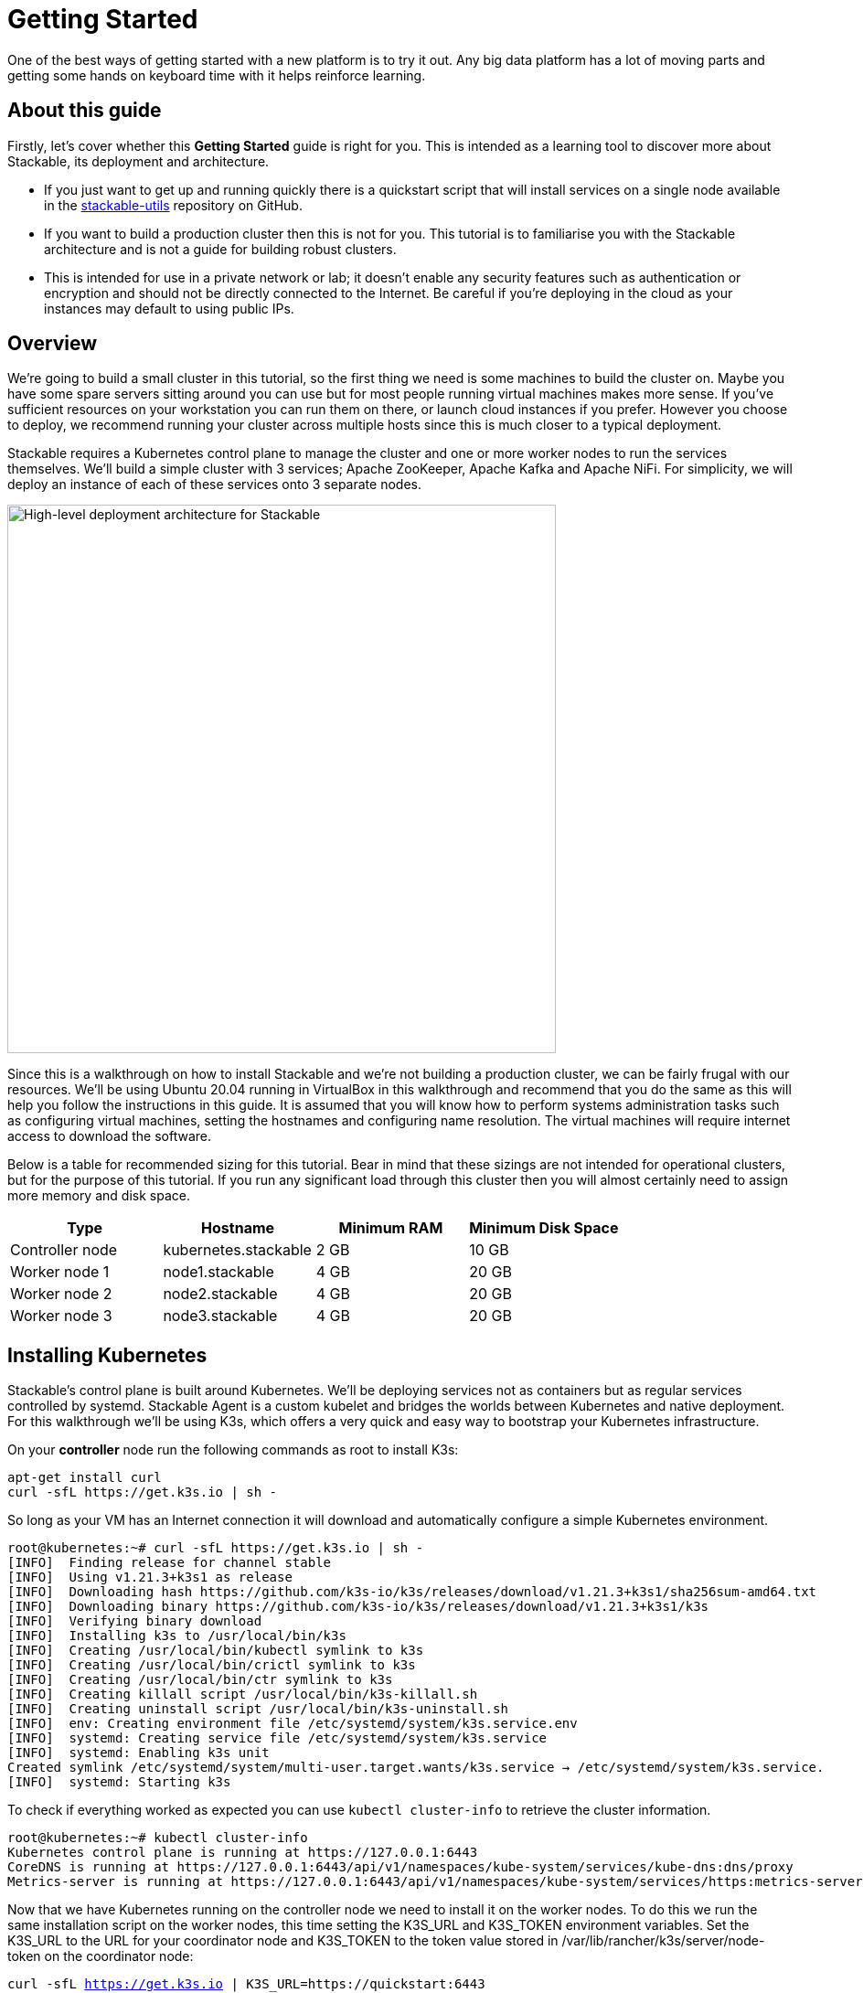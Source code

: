 = Getting Started

One of the best ways of getting started with a new platform is to try it out. Any big data platform has a lot of moving parts and getting some hands on keyboard time with it helps reinforce learning.

== About this guide

Firstly, let’s cover whether this *Getting Started* guide is right for you. This is intended as a learning tool to discover more about Stackable, its deployment and architecture.

* If you just want to get up and running quickly there is a quickstart script that will install services on a single node available in the https://github.com/stackabletech/stackable-utils[stackable-utils] repository on GitHub.
* If you want to build a production cluster then this is not for you. This tutorial is to familiarise you with the Stackable architecture and is not a guide for building robust clusters.
* This is intended for use in a private network or lab; it doesn’t enable any security features such as authentication or encryption and should not be directly connected to the Internet. Be careful if you're deploying in the cloud as your instances may default to using public IPs.

== Overview

We’re going to build a small cluster in this tutorial, so the first thing we need is some machines to build the cluster on. Maybe you have some spare servers sitting around you can use but for most people running virtual machines makes more sense. If you’ve sufficient resources on your workstation you can run them on there, or launch cloud instances if you prefer. However you choose to deploy, we recommend running your cluster across multiple hosts since this is much closer to a typical deployment.

Stackable requires a Kubernetes control plane to manage the cluster and one or more worker nodes to run the services themselves. We’ll build a simple cluster with 3 services; Apache ZooKeeper, Apache Kafka and Apache NiFi. For simplicity, we will deploy an instance of each of these services onto 3 separate nodes.

image:getting_started_arch.png[High-level deployment architecture for Stackable,600]

Since this is a walkthrough on how to install Stackable and we’re not building a production cluster, we can be fairly frugal with our resources. We’ll be using Ubuntu 20.04 running in VirtualBox in this walkthrough and recommend that you do the same as this will help you follow the instructions in this guide. It is assumed that you will know how to perform systems administration tasks such as configuring virtual machines, setting the hostnames and configuring name resolution. The virtual machines will require internet access to download the software.

Below is a table for recommended sizing for this tutorial. Bear in mind that these sizings are not intended for operational clusters, but for the purpose of this tutorial. If you run any significant load through this cluster then you will almost certainly need to assign more memory and disk space.

|===
| Type | Hostname | Minimum RAM | Minimum Disk Space

| Controller node | kubernetes.stackable | 2 GB | 10 GB
| Worker node 1 | node1.stackable | 4 GB | 20 GB
| Worker node 2 | node2.stackable | 4 GB | 20 GB
| Worker node 3 | node3.stackable | 4 GB | 20 GB

|===

== Installing Kubernetes

Stackable’s control plane is built around Kubernetes. We’ll be deploying services not as containers but as regular services controlled by systemd. Stackable Agent is a custom kubelet and bridges the worlds between Kubernetes and native deployment. For this walkthrough we’ll be using K3s, which offers a very quick and easy way to bootstrap your Kubernetes infrastructure.

On your *controller* node run the following commands as root to install K3s:

    apt-get install curl
    curl -sfL https://get.k3s.io | sh -

So long as your VM has an Internet connection it will download and automatically configure a simple Kubernetes environment.

    root@kubernetes:~# curl -sfL https://get.k3s.io | sh -
    [INFO]  Finding release for channel stable
    [INFO]  Using v1.21.3+k3s1 as release
    [INFO]  Downloading hash https://github.com/k3s-io/k3s/releases/download/v1.21.3+k3s1/sha256sum-amd64.txt
    [INFO]  Downloading binary https://github.com/k3s-io/k3s/releases/download/v1.21.3+k3s1/k3s
    [INFO]  Verifying binary download
    [INFO]  Installing k3s to /usr/local/bin/k3s
    [INFO]  Creating /usr/local/bin/kubectl symlink to k3s
    [INFO]  Creating /usr/local/bin/crictl symlink to k3s
    [INFO]  Creating /usr/local/bin/ctr symlink to k3s
    [INFO]  Creating killall script /usr/local/bin/k3s-killall.sh
    [INFO]  Creating uninstall script /usr/local/bin/k3s-uninstall.sh
    [INFO]  env: Creating environment file /etc/systemd/system/k3s.service.env
    [INFO]  systemd: Creating service file /etc/systemd/system/k3s.service
    [INFO]  systemd: Enabling k3s unit
    Created symlink /etc/systemd/system/multi-user.target.wants/k3s.service → /etc/systemd/system/k3s.service.
    [INFO]  systemd: Starting k3s

To check if everything worked as expected you can use `kubectl cluster-info` to retrieve the cluster information.

    root@kubernetes:~# kubectl cluster-info
    Kubernetes control plane is running at https://127.0.0.1:6443
    CoreDNS is running at https://127.0.0.1:6443/api/v1/namespaces/kube-system/services/kube-dns:dns/proxy
    Metrics-server is running at https://127.0.0.1:6443/api/v1/namespaces/kube-system/services/https:metrics-server:/proxy

Now that we have Kubernetes running on the controller node we need to install it on the worker nodes. To do this we run the same installation script on the worker nodes, this time setting the K3S_URL and K3S_TOKEN environment variables. Set the K3S_URL to the URL for your coordinator node and K3S_TOKEN to the token value stored in /var/lib/rancher/k3s/server/node-token on the coordinator node:

`curl -sfL https://get.k3s.io | K3S_URL=https://quickstart:6443 K3S_TOKEN=K108474026907640fe31785a65eda0f6fee40e7a084373e7a81cf39214bccc5b31e::server:3c56a97694c46b3c609f77e0aba9839e sh -`

== Installing Helm
Stackable uses Helm as the package manager for Kubernetes operators. This greatly simplifies the deployment and management of Kubernetes operators and CRDs. On your controller node run the following command as root to install Helm:

`/usr/bin/curl -sfL https://raw.githubusercontent.com/helm/helm/main/scripts/get-helm-3 | /bin/bash -`

Once Helm has been installed you can add the Stackable operator repo.

`/usr/local/bin/helm repo add stackable-operators https://repo.stackable.tech/repository/helm-dev/`


== Installing Stackable

=== Installing Stackable Operators
The Stackable operators are components that translate the service definitions deployed via Kubernetes into deploy services on the worker nodes. These can be installed on any node that has access to the Kubernetes control plane. In this example we will install them on the controller node.

Stackable operators are installed using Helm charts. Run the following commands to install the operators for ZooKeeper, Kafka and NiFi:

`/usr/local/bin/helm install zookeeper-operator stackable-operators/zookeeper-operator`

`/usr/local/bin/helm install kafka-operator stackable-operators/kafka-operator`

`/usr/local/bin/helm install nifi-operator stackable-operators/nifi-operator`

You can check which operators are installed using `helm list`:

    user@quickstart:~/stackable-utils/quickstart$ sudo helm list
    NAME              	NAMESPACE	REVISION	UPDATED                                	STATUS  	CHART                         	APP VERSION
    zookeeper-operator	default  	1       	2021-11-22 15:59:39.347466654 +0000 UTC	deployed	zookeeper-operator-0.1.0+mr255	0.4.0

== Deploying Stackable Services
At this point you’ve successfully deployed the Stackable node infrastructure and are ready to deploy services to the cluster. To do this we provide service descriptions to Kubernetes for each of the services we wish to deploy.

=== Apache ZooKeeper
We will deploy 3 Apache ZooKeeper instances to our cluster. This is a fairly typical deployment to provide resilience against the failure of a single ZooKeeper node.

    kubectl apply -f - <<EOF
    ---
    apiVersion: zookeeper.stackable.tech/v1alpha1
    kind: ZookeeperCluster
    metadata:
      name: simple
    spec:
      version: 3.5.8
      servers:
        roleGroups:
          default:
            selector:
              matchLabels:
                kubernetes.io/os: linux
            replicas: 3
            config:
              adminPort: 12000
              clientPort: 2181
              metricsPort: 9505
              dataDir: /var/lib/zookeeper
              initLimit: 5
              syncLimit: 2
    EOF


=== Apache Kafka
We will deploy 3 Apache Kafka brokers, another typical deployment pattern for Kafka clusters. Note that Kafka depends on the ZooKeeper service and the zookeeperReference property below points to the namespace and name we gave to the ZooKeeper service deployed previously.

    kubectl apply -f - <<EOF
    ---
    apiVersion: kafka.stackable.tech/v1alpha1
    kind: KafkaCluster
    metadata:
      name: simple
    spec:
      version:
        kafka_version: 2.8.0
      zookeeperReference:
        namespace: default
        name: simple
      brokers:
        roleGroups:
          default:
            selector:
              matchLabels:
                kubernetes.io/os: linux
            replicas: 3
            config:
              logDirs: "/tmp/kafka-logs"
              metricsPort: 96


=== Apache NiFi
We will deploy 3 Apache servers NiFi. This might seem over the top for a tutorial cluster, but it's worth pointing out that the operator will cluster the 3 NiFi servers for us automatically.

    kubectl apply -f - <<EOF
    ---
    apiVersion: nifi.stackable.tech/v1alpha1
    kind: NifiCluster
    metadata:
      name: simple
    spec:
      metricsPort: 8428
      version: "1.13.2"
      zookeeperReference:
        name: simple
        namespace: default
        chroot: /nifi
      nodes:
        roleGroups:
          default:
            selector:
              matchLabels:
                kubernetes.io/os: linux
            replicas: 3
            config:
              nifiWebHttpPort: 10000
              nifiClusterNodeProtocolPort: 10443
              nifiClusterLoadBalancePort: 6342
    EOF


You can check the status of the services using `kubectl get pods`. This will retrieve the status of all pods running in the default namespace.

    root@kubernetes:~# kubectl get pods
    NAME                                    READY   STATUS       RESTARTS   AGE
    zookeeper-simple-default-server-node3   1/1     Running      0          6m32s
    nifi-simple-default-node-node3          1/1     Running      0          6m32s
    kafka-simple-default-broker-node3       1/1     Running      0          6m32s
    zookeeper-simple-default-server-node2   1/1     Running      0          6m32s
    kafka-simple-default-broker-node2       1/1     Running      0          6m32s
    nifi-simple-default-node-node2          1/1     Running      0          6m32s
    kafka-simple-default-broker-node1       1/1     Running      0          6m32s
    nifi-simple-default-node-node1          1/1     Running      0          6m32s
    zookeeper-simple-default-server-node1   1/1     Running      0          6m32s

Since this is the first time that each of these services has been deployed to these nodes the Stackable Agent needs to download the software from the Stackable repository. It may take a few minutes to complete the download and deploy the services.

== Testing your cluster
If all has gone well then you will have successfully deployed a Stackable cluster and used it to start three services that should now be ready for you.

=== Apache ZooKeeper

Log onto one of your *worker* nodes and run the ZooKeeper CLI shell. Stackable stores the service software in /opt/stackable/packages, so you may wish to add this to your PATH environment variable.

    PATH=$PATH:/opt/stackable/packages/zookeeper-3.5.8/apache-zookeeper-3.5.8-bin/bin
    zkCli.sh

The shell should connect automatically to the ZooKeeper server running on localhost. You can run the `ls /` command to see the list of znodes in the root path, which should include those created by Apache Kafka and Apache NiFi.

    [zk: localhost:2181(CONNECTED) 0] ls /
    [admin, brokers, cluster, config, consumers, controller, controller_epoch, feature, isr_change_notification, latest_producer_id_block, log_dir_event_notification, nifi, zookeeper]

=== Apache Kafka
To test Kafka we'll use the tool `kafkacat`.

    sudo apt install kafkacat

With `kafkacat` installed we can log into one of the *worker* nodes query the metadata on the broker running on localhost.

   user@node1:~$ kafkacat -b localhost -L
    Metadata for all topics (from broker -1: localhost:9092/bootstrap):
     3 brokers:
      broker 1001 at node2.stackable:9092 (controller)
      broker 1003 at node1.stackable:9092
      broker 1002 at node3.stackable:9092
     0 topics:

We should see 3 brokers listed, showing that Stackable has successfully deployed the brokers as a cluster.

=== Apache NiFi
Apache NiFi provides a web interface and the easiest way to test it is to view this in a web browser. Browse to the address of one of your *worker* nodes on port 8080 e.f. http://node1.stackable:8080/nifi and you should see the NiFi Canvas.

image:nifi_menu.png[The Apache NiFi web interface]

Click on the menu and select Cluster as illustrated in the screenshot above and you'll see that the 3 NiFi servers have been deployed as a cluster.

image:nifi_cluster.png[The Apache NiFi Cluster status screen]
